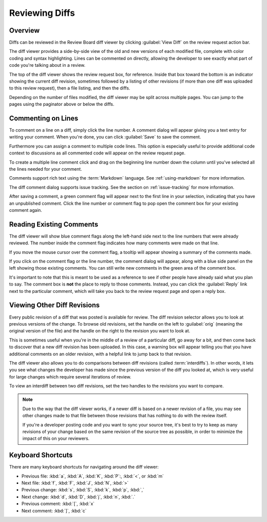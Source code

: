 .. _reviewing-diffs:

===============
Reviewing Diffs
===============

Overview
========

Diffs can be reviewed in the Review Board diff viewer by clicking
:guilabel:`View Diff` on the review request action bar.

The diff viewer provides a side-by-side view of the old and new versions of
each modified file, complete with color coding and syntax highlighting. Lines
can be commented on directly, allowing the developer to see exactly what part
of code you're talking about in a review.

The top of the diff viewer shows the review request box, for reference.
Inside that box toward the bottom is an indicator showing the current
diff revision, sometimes followed by a listing of other revisions (if more
than one diff was uploaded to this review request), then a file listing, and
then the diffs.

Depending on the number of files modified, the diff viewer may be split across
multiple pages. You can jump to the pages using the paginator above or below
the diffs.


Commenting on Lines
===================

To comment on a line on a diff, simply click the line number. A
comment dialog will appear giving you a text entry for writing your
comment. When you're done, you can click
:guilabel:`Save` to save the comment.

Furthermore you can assign a comment to multiple code lines. This
option is especially useful to provide additional code context to
discussions as all commented code will appear on the review request
page.

To create a multiple line comment click and drag on the beginning line
number down the column until you've selected all the lines needed for your
comment.

.. image:: comment-box.png

Comments support rich text using the :term:`Markdown` language. See
:ref:`using-markdown` for more information.

The diff comment dialog supports issue tracking. See the section on
:ref:`issue-tracking` for more information.

After saving a comment, a green comment flag will appear next to the first
line in your selection, indicating that you have an unpublished comment. Click
the line number or comment flag to pop open the comment box for your existing
comment again.


Reading Existing Comments
=========================

The diff viewer will show blue comment flags along the left-hand side
next to the line numbers that were already reviewed. The number inside the
comment flag indicates how many comments were made on that line.

If you move the mouse cursor over the comment flag, a tooltip will appear
showing a summary of the comments made.

If you click on the comment flag or the line number, the comment dialog
will appear, along with a blue side panel on the left showing those existing
comments. You can still write new comments in the green area of the comment
box.

.. image:: full-comment-box.png

It's important to note that this is meant to be used as a reference to see if
other people have already said what you plan to say. The comment box is
**not** the place to reply to those comments. Instead, you can click the
:guilabel:`Reply` link next to the particular comment, which will take you
back to the review request page and open a reply box.


Viewing Other Diff Revisions
============================

Every public revision of a diff that was posted is available for review. The
diff revision selector allows you to look at previous versions of the change.
To browse old revisions, set the handle on the left to :guilabel:`orig`
(meaning the original version of the file) and the handle on the right to the
revision you want to look at.

This is sometimes useful when you're in the middle of a review of a particular
diff, go away for a bit, and then come back to discover that a new diff
revision has been uploaded. In this case, a warning box will appear telling
you that you have additional comments on an older revision, with a helpful
link to jump back to that revision.

.. image:: diff-revision-selector.png

The diff viewer also allows you to do comparisons between diff revisions
(called :term:`interdiffs`). In other words, it lets you see what changes the
developer has made since the previous version of the diff you looked at, which
is very useful for large changes which require several iterations of review.

To view an interdiff between two diff revisions, set the two handles to the
revisions you want to compare.

.. note:: Due to the way that the diff viewer works, if a newer diff is based
          on a newer revision of a file, you may see other changes made to
          that file between those revisions that has nothing to do with the
          review itself.

          If you're a developer posting code and you want to sync your
          source tree, it's best to try to keep as many revisions of your change
          based on the same revision of the source tree as possible, in order to
          minimize the impact of this on your reviewers.


Keyboard Shortcuts
==================

There are many keyboard shortcuts for navigating around the diff viewer:

* Previous file:
  :kbd:`a`, :kbd:`A`, :kbd:`K`, :kbd:`P`:, :kbd:`<`, or :kbd:`m`
* Next file:
  :kbd:`f`, :kbd:`F`, :kbd:`J`, :kbd:`N`, :kbd:`>`
* Previous change:
  :kbd:`s`, :kbd:`S`, :kbd:`k`, :kbd:`p`, :kbd:`,`
* Next change:
  :kbd:`d`, :kbd:`D`, :kbd:`j`, :kbd:`n`, :kbd:`.`
* Previous comment:
  :kbd:`[`, :kbd:`x`
* Next comment:
  :kbd:`]`, :kbd:`c`
